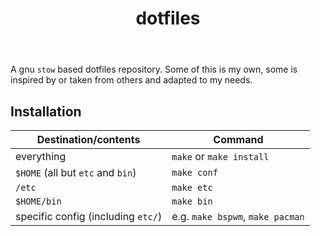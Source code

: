#+TITLE: dotfiles
#+OPTIONS: toc:nil

A gnu ~stow~ based dotfiles repository. Some of this is my own, some is
inspired by or taken from others and adapted to my needs.

** Installation
| Destination/contents               | Command                          |
|------------------------------------+----------------------------------|
| everything                         | ~make~ or ~make install~         |
| ~$HOME~ (all but ~etc~ and ~bin~)  | ~make conf~                      |
| ~/etc~                             | ~make etc~                       |
| ~$HOME/bin~                        | ~make bin~                       |
| specific config (including ~etc/~) | e.g. ~make bspwm~, ~make pacman~ |
